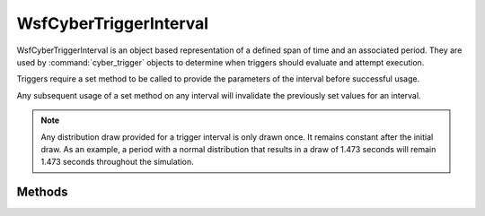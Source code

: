 .. ****************************************************************************
.. CUI
..
.. The Advanced Framework for Simulation, Integration, and Modeling (AFSIM)
..
.. The use, dissemination or disclosure of data in this file is subject to
.. limitation or restriction. See accompanying README and LICENSE for details.
.. ****************************************************************************

WsfCyberTriggerInterval
-----------------------

.. class:: WsfCyberTriggerInterval
   :constructible:
   :cloneable:

WsfCyberTriggerInterval is an object based representation of a defined span of time and an associated period.
They are used by :command:`cyber_trigger` objects to determine when triggers should evaluate and attempt execution.

Triggers require a set method to be called to provide the parameters of the interval before successful usage.

Any subsequent usage of a set method on any interval will invalidate the previously set values for an interval.

.. note::
   Any distribution draw provided for a trigger interval is only drawn once. It remains constant after the
   initial draw. As an example, a period with a normal distribution that results in a draw of 1.473 seconds
   will remain 1.473 seconds throughout the simulation.

Methods
=======

.. method:: bool SetEvery(WsfRandomVariable aEvery)

   Sets the period of the interval. This version does not accept explicit 'from' or 'to' values, so these
   values are implicitly set to start at time 0 (the beginning of the simulation) and end upon simulation termination.

   Returns true if successful, false otherwise.

.. method:: bool SetFromEvery(WsfRandomVariable aFrom, WsfRandomVariable aEvery)

   Sets the period of the interval, as well as the start time of the interval. This version does not accept an
   explicit 'to' value, so this value is implicitly set to end upon simulation termination.

   Returns true if successful, false otherwise.

.. method:: bool SetToEvery(WsfRandomVariable aTo, WsfRandomVariable aEvery)

   Sets the period of the interval, as well as the end time of the interval. This version does not accept an
   explicit 'from' value, so the start time is implicitly set to 0 (the beginning of the simulation).

   Returns true if successful, false otherwise.

.. method:: bool SetFromToEvery(WsfRandomVariable aFrom, WsfRandomVariable aTo, WsfRandomVariable aEvery)

   Sets the period, start, and ending time of the interval.

   Returns true if successful, false otherwise.

.. method:: bool IsFromSet()

   Returns true if an explicit start time has been set for an interval, false otherwise.

.. method:: bool IsToSet()

   Returns true if an explicit end time has been set for an interval, false otherwise.

.. method:: bool IsEverySet()

   Returns true if an explicit period has been set for an interval, false otherwise.

   .. note::
      Intervals are non-functional without an explicit period. All set methods require the
      provision of a period associated with an interval. Thus, if this method returns
      false, the interval has never had a set method called.

.. method:: double GetFrom()

   Returns the simulation time that this interval is set to start from (seconds).

.. method:: double GetTo()

   Returns the simulation time that this interval is set to end (seconds).

.. method:: double GetEvery()

   Returns the period (seconds) of this interval.

.. method:: double NextEvaluationTime()
            double NextEvaluationTime(double aSimTime)

   Returns the simulation time (seconds) that the interval will next reach an 'evaluation' point, or
   in other words, the next point in simulation time that the interval is within its duration and the
   time elapsed from the previous evaluation point is equivalent to the period ("every" time).

   The first version of this method takes no parameters, and evaluates the next interval time from the
   current simulation time.

   The second version of this method takes a user provided simulation time, and will return the next evaluation time for the interval at or beyond the time provided.

   In all cases, a negative value will be returned if there is not a valid next evaluation time.


